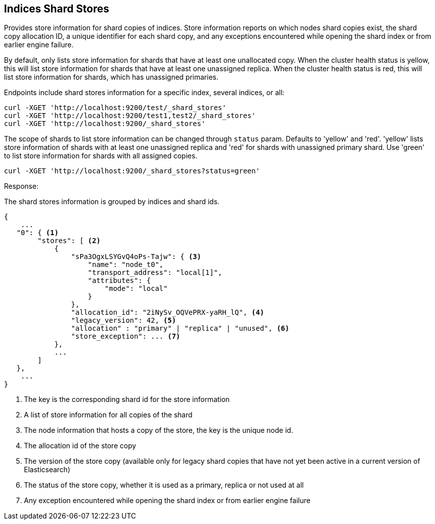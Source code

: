 [[indices-shards-stores]]
== Indices Shard Stores

Provides store information for shard copies of indices.
Store information reports on which nodes shard copies exist, the shard
copy allocation ID, a unique identifier for each shard copy, and any exceptions
encountered while opening the shard index or from earlier engine failure.

By default, only lists store information for shards that have at least one
unallocated copy. When the cluster health status is yellow, this will list
store information for shards that have at least one unassigned replica.
When the cluster health status is red, this will list store information
for shards, which has unassigned primaries.

Endpoints include shard stores information for a specific index, several
indices, or all:

[source,js]
--------------------------------------------------
curl -XGET 'http://localhost:9200/test/_shard_stores'
curl -XGET 'http://localhost:9200/test1,test2/_shard_stores'
curl -XGET 'http://localhost:9200/_shard_stores'
--------------------------------------------------

The scope of shards to list store information can be changed through
`status` param. Defaults to 'yellow' and 'red'. 'yellow' lists store information of
shards with at least one unassigned replica and 'red' for shards with unassigned
primary shard.
Use 'green' to list store information for shards with all assigned copies.

[source,js]
--------------------------------------------------
curl -XGET 'http://localhost:9200/_shard_stores?status=green'
--------------------------------------------------

Response:

The shard stores information is grouped by indices and shard ids.

[source,js]
--------------------------------------------------
{
    ...
   "0": { <1>
        "stores": [ <2>
            {
                "sPa3OgxLSYGvQ4oPs-Tajw": { <3>
                    "name": "node_t0",
                    "transport_address": "local[1]",
                    "attributes": {
                        "mode": "local"
                    }
                },
                "allocation_id": "2iNySv_OQVePRX-yaRH_lQ", <4>
                "legacy_version": 42, <5>
                "allocation" : "primary" | "replica" | "unused", <6>
                "store_exception": ... <7>
            },
            ...
        ]
   },
    ...
}
--------------------------------------------------
<1> The key is the corresponding shard id for the store information
<2> A list of store information for all copies of the shard
<3> The node information that hosts a copy of the store, the key
    is the unique node id.
<4> The allocation id of the store copy
<5> The version of the store copy (available only for legacy shard copies that have
    not yet been active in a current version of Elasticsearch)
<6> The status of the store copy, whether it is used as a
    primary, replica or not used at all
<7> Any exception encountered while opening the shard index or
    from earlier engine failure
